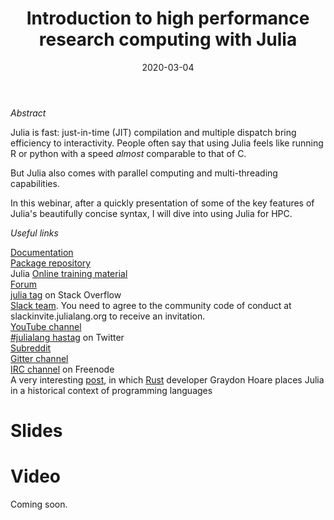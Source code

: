 #+title: Introduction to high performance research computing with Julia
#+slug: intro
#+date: 2020-03-04
#+place: 45 min live webinar

#+OPTIONS: toc:2

**** /Abstract/

#+BEGIN_definition
Julia is fast: just-in-time (JIT) compilation and multiple dispatch bring efficiency to interactivity. People often say that using Julia feels like running R or python with a speed /almost/ comparable to that of C.

But Julia also comes with parallel computing and multi-threading capabilities.

In this webinar, after a quickly presentation of some of the key features of Julia's beautifully concise syntax, I will dive into using Julia for HPC.
#+END_definition

**** /Useful links/

#+BEGIN_vertbarsmall
[[https://docs.julialang.org/en/v1/][Documentation]]\\
[[https://pkg.julialang.org/docs/][Package repository]]\\
Julia [[https://julialang.org/learning/][Online training material]]\\
[[https://discourse.julialang.org/][Forum]]\\
[[https://stackoverflow.com/tags/julia][julia tag]] on Stack Overflow\\
[[https://app.slack.com/client/T68168MUP/C67910KEH][Slack team]]. You need to agree to the community code of conduct at slackinvite.julialang.org to receive an invitation.\\
[[https://www.youtube.com/user/JuliaLanguage][YouTube channel]]\\
[[https://twitter.com/search?q=%23julialang][#julialang hastag]] on Twitter\\
[[https://www.reddit.com/r/Julia/][Subreddit]]\\
[[https://gitter.im/JuliaLang/julia][Gitter channel]]\\
[[https://webchat.freenode.net/#julia][IRC channel]] on Freenode\\
A very interesting [[https://graydon2.dreamwidth.org/189377.html][post]], in which [[https://www.rust-lang.org/][Rust]] developer Graydon Hoare places Julia in a historical context of programming languages
#+END_vertbarsmall

* Slides

#+BEGIN_export html
<a href="https://westgrid-webinars.netlify.com/julia_intro/"><p align="center"><img src="/img/julia_intro_slides.png" title="Link to slides" width="700" style="border:2px solid black"/></p></a>
#+END_export

* Video

Coming soon.
